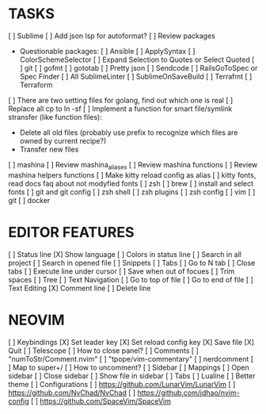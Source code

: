 * TASKS
  [ ] Sublime
      [ ] Add json lsp for autoformat?
      [ ] Review packages
          - Questionable packages:
            [ ] Ansible
            [ ] ApplySyntax
            [ ] ColorSchemeSelector
            [ ] Expand Selection to Quotes or Select Quoted
            [ ] git
            [ ] gofmt
            [ ] gototab
            [ ] Pretty json
            [ ] Sendcode
            [ ] RailsGoToSpec or Spec Finder
            [ ] All SublimeLinter
            [ ] SublimeOnSaveBuild
            [ ] Terrafmt
            [ ] Terraform

      [ ] There are two setting files for golang, find out which one is real
  [ ] Replace all cp to ln -sf
  [ ] Implement a function for smart file/symlink stransfer (like function files):
      - Delete all old files (probably use prefix to recognize which files are owned by current recipe?)
      - Transfer new files
  [ ] mashina
      [ ] Review mashina_aliases
      [ ] Review mashina functions
      [ ] Review mashina helpers functions
      [ ] Make kitty reload config as alias
  [ ] kitty fonts, read docs faq about not modyfied fonts
  [ ] zsh
  [ ] brew
  [ ] install and select fonts
  [ ] git and git config
  [ ] zsh shell
  [ ] zsh plugins
  [ ] zsh config
  [ ] vim
  [ ] git
  [ ] docker

* EDITOR FEATURES
  [ ] Status line
      [X] Show language
      [ ] Colors in status line
  [ ] Search in all project
  [ ] Search in opened file
  [ ] Snippets
  [ ] Tabs
      [ ] Go to N tab
      [ ] Close tabs
  [ ] Execute line under cursor
  [ ] Save when out of focues
  [ ] Trim spaces
  [ ] Tree
  [ ] Text Navigation
      [ ] Go to top of file
      [ ] Go to end of file
  [ ] Text Editing
      [X] Comment line
      [ ] Delete line

* NEOVIM
  [ ] Keybindings
      [X] Set leader key
      [X] Set reload config key
      [X] Save file
      [X] Quit
  [ ] Telescope
      [ ] How to close panel?
  [ ] Comments
      [ ] "numToStr/Comment.nvim"
      [ ] "tpope/vim-commentary"
      [ ] nerdcomment
      [ ] Map to super+/
      [ ] How to uncomment?
  [ ] Sidebar
      [ ] Mappings
          [ ] Open sidebar
          [ ] Close sidebar
          [ ] Show file in sidebar
  [ ] Tabs
  [ ] Lualine
      [ ] Better theme
  [ ] Configurations
      [ ] https://github.com/LunarVim/LunarVim
      [ ] https://github.com/NvChad/NvChad
      [ ] https://github.com/jdhao/nvim-config
      [ ] https://github.com/SpaceVim/SpaceVim
